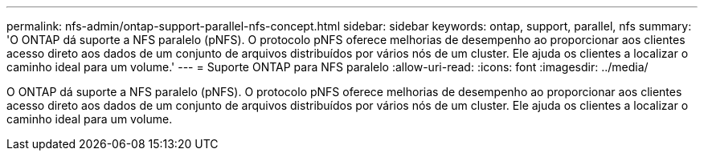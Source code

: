 ---
permalink: nfs-admin/ontap-support-parallel-nfs-concept.html 
sidebar: sidebar 
keywords: ontap, support, parallel, nfs 
summary: 'O ONTAP dá suporte a NFS paralelo (pNFS). O protocolo pNFS oferece melhorias de desempenho ao proporcionar aos clientes acesso direto aos dados de um conjunto de arquivos distribuídos por vários nós de um cluster. Ele ajuda os clientes a localizar o caminho ideal para um volume.' 
---
= Suporte ONTAP para NFS paralelo
:allow-uri-read: 
:icons: font
:imagesdir: ../media/


[role="lead"]
O ONTAP dá suporte a NFS paralelo (pNFS). O protocolo pNFS oferece melhorias de desempenho ao proporcionar aos clientes acesso direto aos dados de um conjunto de arquivos distribuídos por vários nós de um cluster. Ele ajuda os clientes a localizar o caminho ideal para um volume.
